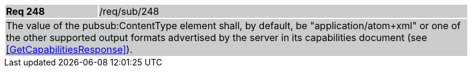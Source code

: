 [width="90%",cols="20%,80%"]
|===
|*Req 248* {set:cellbgcolor:#CACCCE}|/req/sub/248
2+|The value of the pubsub:ContentType element shall, by default, be "application/atom+xml" or one of the other supported output formats advertised by the server in its capabilities document (see <<GetCapabilitiesResponse>>).
|===
